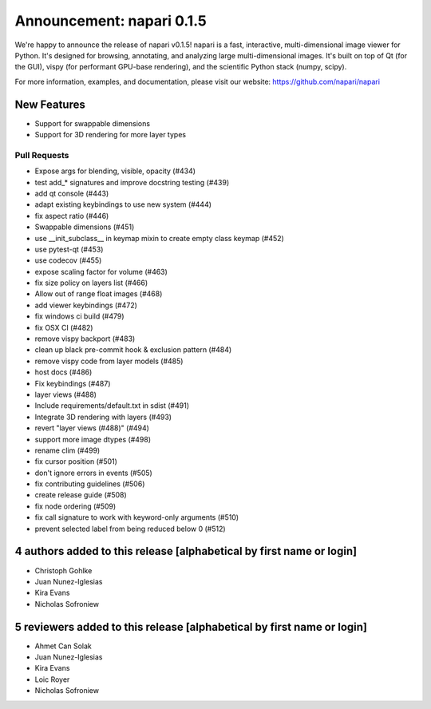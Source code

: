 Announcement: napari 0.1.5
==========================

We're happy to announce the release of napari v0.1.5!
napari is a fast, interactive, multi-dimensional image viewer for Python.
It's designed for browsing, annotating, and analyzing large multi-dimensional
images. It's built on top of Qt (for the GUI), vispy (for performant GPU-base
rendering), and the scientific Python stack (numpy, scipy).


For more information, examples, and documentation, please visit our website:
https://github.com/napari/napari

New Features
------------
- Support for swappable dimensions
- Support for 3D rendering for more layer types

Pull Requests
*******************
- Expose args for blending, visible, opacity (#434)
- test add_* signatures and improve docstring testing (#439)
- add qt console (#443)
- adapt existing keybindings to use new system (#444)
- fix aspect ratio (#446)
- Swappable dimensions (#451)
- use __init_subclass__ in keymap mixin to create empty class keymap (#452)
- use pytest-qt (#453)
- use codecov (#455)
- expose scaling factor for volume (#463)
- fix size policy on layers list (#466)
- Allow out of range float images (#468)
- add viewer keybindings (#472)
- fix windows ci build (#479)
- fix OSX CI (#482)
- remove vispy backport (#483)
- clean up black pre-commit hook & exclusion pattern (#484)
- remove vispy code from layer models (#485)
- host docs (#486)
- Fix keybindings (#487)
- layer views (#488)
- Include requirements/default.txt in sdist (#491)
- Integrate 3D rendering with layers (#493)
- revert "layer views (#488)" (#494)
- support more image dtypes (#498)
- rename clim (#499)
- fix cursor position (#501)
- don't ignore errors in events (#505)
- fix contributing guidelines (#506)
- create release guide (#508)
- fix node ordering (#509)
- fix call signature to work with keyword-only arguments (#510)
- prevent selected label from being reduced below 0 (#512)

4 authors added to this release [alphabetical by first name or login]
---------------------------------------------------------------------
- Christoph Gohlke
- Juan Nunez-Iglesias
- Kira Evans
- Nicholas Sofroniew


5 reviewers added to this release [alphabetical by first name or login]
-----------------------------------------------------------------------
- Ahmet Can Solak
- Juan Nunez-Iglesias
- Kira Evans
- Loic Royer
- Nicholas Sofroniew
